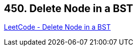 == 450. Delete Node in a BST

https://leetcode.com/problems/delete-node-in-a-bst/[LeetCode - Delete Node in a BST]

